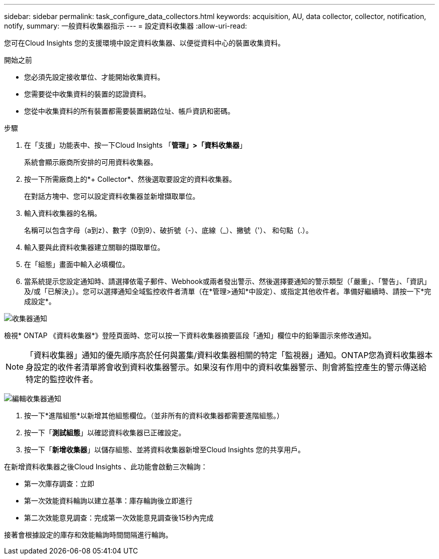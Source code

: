 ---
sidebar: sidebar 
permalink: task_configure_data_collectors.html 
keywords: acquisition, AU, data collector, collector, notification, notify, 
summary: 一般資料收集器指示 
---
= 設定資料收集器
:allow-uri-read: 


[role="lead"]
您可在Cloud Insights 您的支援環境中設定資料收集器、以便從資料中心的裝置收集資料。

.開始之前
* 您必須先設定接收單位、才能開始收集資料。
* 您需要從中收集資料的裝置的認證資料。
* 您從中收集資料的所有裝置都需要裝置網路位址、帳戶資訊和密碼。


.步驟
. 在「支援」功能表中、按一下Cloud Insights 「*管理」>「資料收集器*」
+
系統會顯示廠商所安排的可用資料收集器。

. 按一下所需廠商上的*+ Collector*、然後選取要設定的資料收集器。
+
在對話方塊中、您可以設定資料收集器並新增擷取單位。

. 輸入資料收集器的名稱。
+
名稱可以包含字母（a到z）、數字（0到9）、破折號（-）、底線（_）、撇號（'）、 和句點（.）。

. 輸入要與此資料收集器建立關聯的擷取單位。
. 在「組態」畫面中輸入必填欄位。
. 當系統提示您設定通知時、請選擇依電子郵件、Webhook或兩者發出警示、然後選擇要通知的警示類型（「嚴重」、「警告」、「資訊」及/或「已解決」）。您可以選擇通知全域監控收件者清單（在*管理>通知*中設定）、或指定其他收件者。準備好繼續時、請按一下*完成設定*。


image:CollectorNotifications.jpg["收集器通知"]

檢視* ONTAP 《資料收集器*》登陸頁面時、您可以按一下資料收集器摘要區段「通知」欄位中的鉛筆圖示來修改通知。


NOTE: 「資料收集器」通知的優先順序高於任何與叢集/資料收集器相關的特定「監視器」通知。ONTAP您為資料收集器本身設定的收件者清單將會收到資料收集器警示。如果沒有作用中的資料收集器警示、則會將監控產生的警示傳送給特定的監控收件者。

image:CollectorNotifications_Edit.jpg["編輯收集器通知"]

. 按一下*進階組態*以新增其他組態欄位。（並非所有的資料收集器都需要進階組態。）
. 按一下「*測試組態*」以確認資料收集器已正確設定。
. 按一下「*新增收集器*」以儲存組態、並將資料收集器新增至Cloud Insights 您的共享用戶。


在新增資料收集器之後Cloud Insights 、此功能會啟動三次輪詢：

* 第一次庫存調查：立即
* 第一次效能資料輪詢以建立基準：庫存輪詢後立即進行
* 第二次效能意見調查：完成第一次效能意見調查後15秒內完成


接著會根據設定的庫存和效能輪詢時間間隔進行輪詢。
